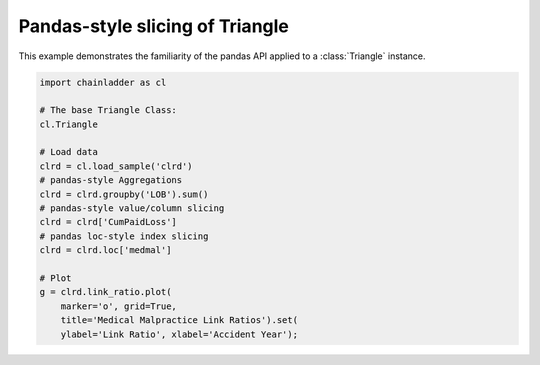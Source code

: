 .. only:: html

    .. note::
        :class: sphx-glr-download-link-note

        Click :ref:`here <sphx_glr_download_auto_examples_plot_triangle_slicing.py>`     to download the full example code
    .. rst-class:: sphx-glr-example-title

    .. _sphx_glr_auto_examples_plot_triangle_slicing.py:


================================
Pandas-style slicing of Triangle
================================

This example demonstrates the familiarity of the pandas API applied to a
:class:`Triangle` instance.




.. image:: /auto_examples/images/sphx_glr_plot_triangle_slicing_001.png
    :alt: Medical Malpractice Link Ratios
    :class: sphx-glr-single-img






.. code-block:: default

    import chainladder as cl

    # The base Triangle Class:
    cl.Triangle

    # Load data
    clrd = cl.load_sample('clrd')
    # pandas-style Aggregations
    clrd = clrd.groupby('LOB').sum()
    # pandas-style value/column slicing
    clrd = clrd['CumPaidLoss']
    # pandas loc-style index slicing
    clrd = clrd.loc['medmal']

    # Plot
    g = clrd.link_ratio.plot(
        marker='o', grid=True,
        title='Medical Malpractice Link Ratios').set(
        ylabel='Link Ratio', xlabel='Accident Year');


.. rst-class:: sphx-glr-timing

   **Total running time of the script:** ( 0 minutes  1.202 seconds)


.. _sphx_glr_download_auto_examples_plot_triangle_slicing.py:


.. only :: html

 .. container:: sphx-glr-footer
    :class: sphx-glr-footer-example



  .. container:: sphx-glr-download sphx-glr-download-python

     :download:`Download Python source code: plot_triangle_slicing.py <plot_triangle_slicing.py>`



  .. container:: sphx-glr-download sphx-glr-download-jupyter

     :download:`Download Jupyter notebook: plot_triangle_slicing.ipynb <plot_triangle_slicing.ipynb>`


.. only:: html

 .. rst-class:: sphx-glr-signature

    `Gallery generated by Sphinx-Gallery <https://sphinx-gallery.github.io>`_
